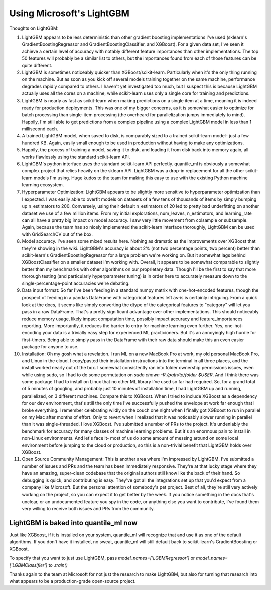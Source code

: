 Using Microsoft's LightGBM
==========================

Thoughts on LightGBM:

#. LightGBM appears to be less deterministic than other gradient boosting implementations I've used (sklearn's GradientBoostingRegressor and GradientBoostingClassifier, and XGBoost). For a given data set, I've seen it achieve a certain level of accuracy with notably different feature importances than other implementations. The top 50 features will probably be a similar list to others, but the importances found from each of those features can be quite different.
#. LightGBM is sometimes noticeably quicker than XGBoost/scikit-learn. Particularly when it's the only thing running on the machine. But as soon as you kick off several models training together on the same machine, performance degrades rapidly compared to others. I haven't yet investigated too much, but I suspect this is because LightGBM actually uses all the cores on a machine, while scikit-learn uses only a single core for training and predictions.
#. LightGBM is nearly as fast as scikit-learn when making predictions on a single item at a time, meaning it is indeed ready for production deployments. This was one of my bigger concerns, as it is somewhat easier to optimize for batch processing than single-item processing (the overheard for parallelization jumps immediately to mind). Happily, I'm still able to get predictions from a complex pipeline using a complex LightGBM model in less than 1 millisecond each.
#. A trained LightGBM model, when saved to disk, is comparably sized to a trained scikit-learn model- just a few hundred KB. Again, easily small enough to be used in production without having to make any optimizations.
#. Happily, the process of training a model, saving it to disk, and loading it from disk back into memory again, all works flawlessly using the standard scikit-learn API.
#. LightGBM's python interface uses the standard scikit-learn API perfectly. quantile_ml is obviously a somewhat complex project that relies heavily on the sklearn API. LightGBM was a drop-in replacement for all the other scikit-learn models I'm using. Huge kudos to the team for making this easy to use with the existing Python machine learning ecosystem.
#. Hyperparameter Optimization: LightGBM appears to be slightly more sensitive to hyperparameter optimization than I expected. I was easily able to overfit models on datasets of a few tens of thousands of items by simply bumping up n_estimators to 200. Conversely, using their default n_estimators of 20 led to pretty bad underfitting on another dataset we use of a few million items. From my initial explorations, num_leaves, n_estimators, and learning_rate can all have a pretty big impact on model accuracy. I saw very little movement from colsample or subsample. Again, because the team has so nicely implemented the scikit-learn interface thoroughly, LightGBM can be used with GridSearchCV out of the box.
#. Model accuracy. I've seen some mixed results here. Nothing as dramatic as the improvements over XGBoost that they're showing in the wiki. LightGBM's accuracy is about 2% (not two percentage points, two percent) better than scikit-learn's GradientBoostingRegressor for a large problem we're working on. But it somewhat lags behind XGBoostClassifier on a smaller dataset I'm working with. Overall, it appears to be somewhat comparable to slightly better than my benchmarks with other algorithms on our proprietary data. Though I'll be the first to say that more thorough testing (and particularly hyperparameter tuning) is in order here to accurately measure down to the single-percentage-point accuracies we're debating.
#. Data input format: So far I've been feeding in a standard numpy matrix with one-hot-encoded features, though the prospect of feeding in a pandas DataFrame with categorical features left as-is is certainly intriguing. From a quick look at the docs, it seems like simply converting the dtype of the categorical features to "category" will let you pass in a raw DataFrame. That's a pretty significant advantage over other implementations. This should noticeably reduce memory usage, likely impact computation time, possibly impact accuracy and feature_importances reporting. More importantly, it reduces the barrier to entry for machine learning even further. Yes, one-hot-encoding your data is a trivially easy step for experienced ML practicioners. But it's an annoyingly high hurdle for first-timers. Being able to simply pass in the DataFrame with their raw data should make this an even easier package for anyone to use.
#. Installation: Oh my gosh what a revelation. I run ML on a new MacBook Pro at work, my old personal MacBook Pro, and Linux in the cloud. I copy/pasted their installation instructions into the terminal in all three places, and the install worked nearly out of the box. I somewhat consistently ran into folder ownership permissions issues, even while using sudo, so I had to do some permutation on `sudo chown -R /path/to/folder $USER`. And I think there was some package I had to install on Linux that no other ML library I've used so far had required. So, for a grand total of 5 minutes of googling, and probably just 10 minutes of installation time, I had LightGBM up and running, parallelized, on 3 different machines. Compare this to XGBoost. When I tried to include XGBoost as a dependency for our dev environment, that's still the only time I've successfully pushed the envelope at work far enough that I broke everything. I remember celebrating wildly on the couch one night when I finally got XGBoost to run in parallel on my Mac after months of effort. Only to revert when I realized that it was noticeably slower running in parallel than it was single-threaded. I love XGBoost. I've submitted a number of PRs to the project. It's undeniably the benchmark for accuracy for many classes of machine learning problems. But it's an enormous pain to install in non-Linux environments. And let's face it- most of us do some amount of messing around on some local environment before jumping to the cloud or production, so this is a non-trivial benefit that LightGBM holds over XGBoost.
#. Open Source Community Management: This is another area where I'm impressed by LightGBM. I've submitted a number of issues and PRs and the team has been immediately responsive. They're at that lucky stage where they have an amazing, super-clean codebase that the original authors still know like the back of their hand. So debugging is quick, and contributing is easy. They've got all the integrations set up that you'd expect from a company like Microsoft. But the personal attention of somebody's pet project. Best of all, they're still very actively working on the project, so you can expect it to get better by the week. If you notice something in the docs that's unclear, or an undocumented feature you spy in the code, or anything else you want to contribute, I've found them very willing to receive both issues and PRs from the community.


LightGBM is baked into quantile_ml now
----------------------------------

Just like XGBoost, if it is installed on your system, quantile_ml will recognize that and use it as one of the default algorithms. If you don't have it installed, no sweat, quantile_ml will still default back to scikit-learn's GradientBoosting or XGBoost.

To specify that you want to just use LightGBM, pass `model_names=['LGBMRegressor']` or `model_names=['LGBMClassifier']` to `.train()`


Thanks again to the team at Microsoft for not just the research to make LightGBM, but also for turning that research into what appears to be a production-grade open-source project.

